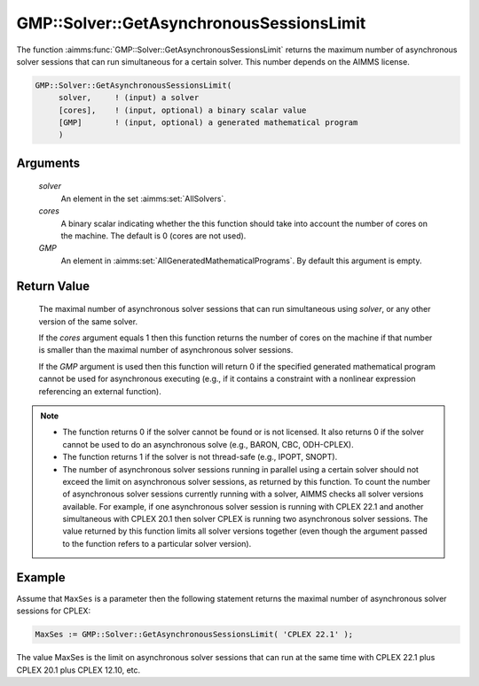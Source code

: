.. aimms:function:: GMP::Solver::GetAsynchronousSessionsLimit(solver, cores, GMP)

.. _GMP::Solver::GetAsynchronousSessionsLimit:

GMP::Solver::GetAsynchronousSessionsLimit
=========================================

The function :aimms:func:`GMP::Solver::GetAsynchronousSessionsLimit` returns the
maximum number of asynchronous solver sessions that can run simultaneous
for a certain solver. This number depends on the AIMMS license.

.. code-block:: aimms

    GMP::Solver::GetAsynchronousSessionsLimit(
         solver,     ! (input) a solver
         [cores],    ! (input, optional) a binary scalar value
         [GMP]       ! (input, optional) a generated mathematical program
         )

Arguments
---------

    *solver*
        An element in the set :aimms:set:`AllSolvers`.

    *cores*
        A binary scalar indicating whether the this function should take into
        account the number of cores on the machine. The default is 0 (cores are
        not used).

    *GMP*
        An element in :aimms:set:`AllGeneratedMathematicalPrograms`. By default this argument is empty.

Return Value
------------

    The maximal number of asynchronous solver sessions that can run
    simultaneous using *solver*, or any other version of the same solver.
    
    If the *cores* argument equals 1 then this function returns the number of
    cores on the machine if that number is smaller than the maximal number
    of asynchronous solver sessions.
    
    If the *GMP* argument is used then this
    function will return 0 if the specified generated mathematical program
    cannot be used for asynchronous executing (e.g., if it contains a
    constraint with a nonlinear expression referencing an external
    function).

.. note::

    -  The function returns 0 if the solver cannot be found or is not
       licensed. It also returns 0 if the solver cannot be used to do an
       asynchronous solve (e.g., BARON, CBC, ODH-CPLEX).

    -  The function returns 1 if the solver is not thread-safe (e.g., IPOPT,
       SNOPT).

    -  The number of asynchronous solver sessions running in parallel using
       a certain solver should not exceed the limit on asynchronous solver sessions,
       as returned by this function. To count the number of asynchronous
       solver sessions currently running
       with a solver, AIMMS checks all solver versions available. For
       example, if one asynchronous solver session is running with
       CPLEX 22.1 and another simultaneous with CPLEX 20.1 then solver CPLEX
       is running two asynchronous solver sessions. The value returned by
       this function limits all solver versions together (even though the
       argument passed to the function refers to a particular solver
       version).

Example
-------

Assume that ``MaxSes`` is a parameter then the following statement returns
the maximal number of asynchronous solver sessions for CPLEX:

.. code-block:: aimms

    MaxSes := GMP::Solver::GetAsynchronousSessionsLimit( 'CPLEX 22.1' );

The value MaxSes is the limit on asynchronous solver
sessions that can run at the same time with CPLEX 22.1 plus CPLEX 20.1
plus CPLEX 12.10, etc.

.. seealso::

    - The routine :aimms:func:`GMP::SolverSession::AsynchronousExecute`.
